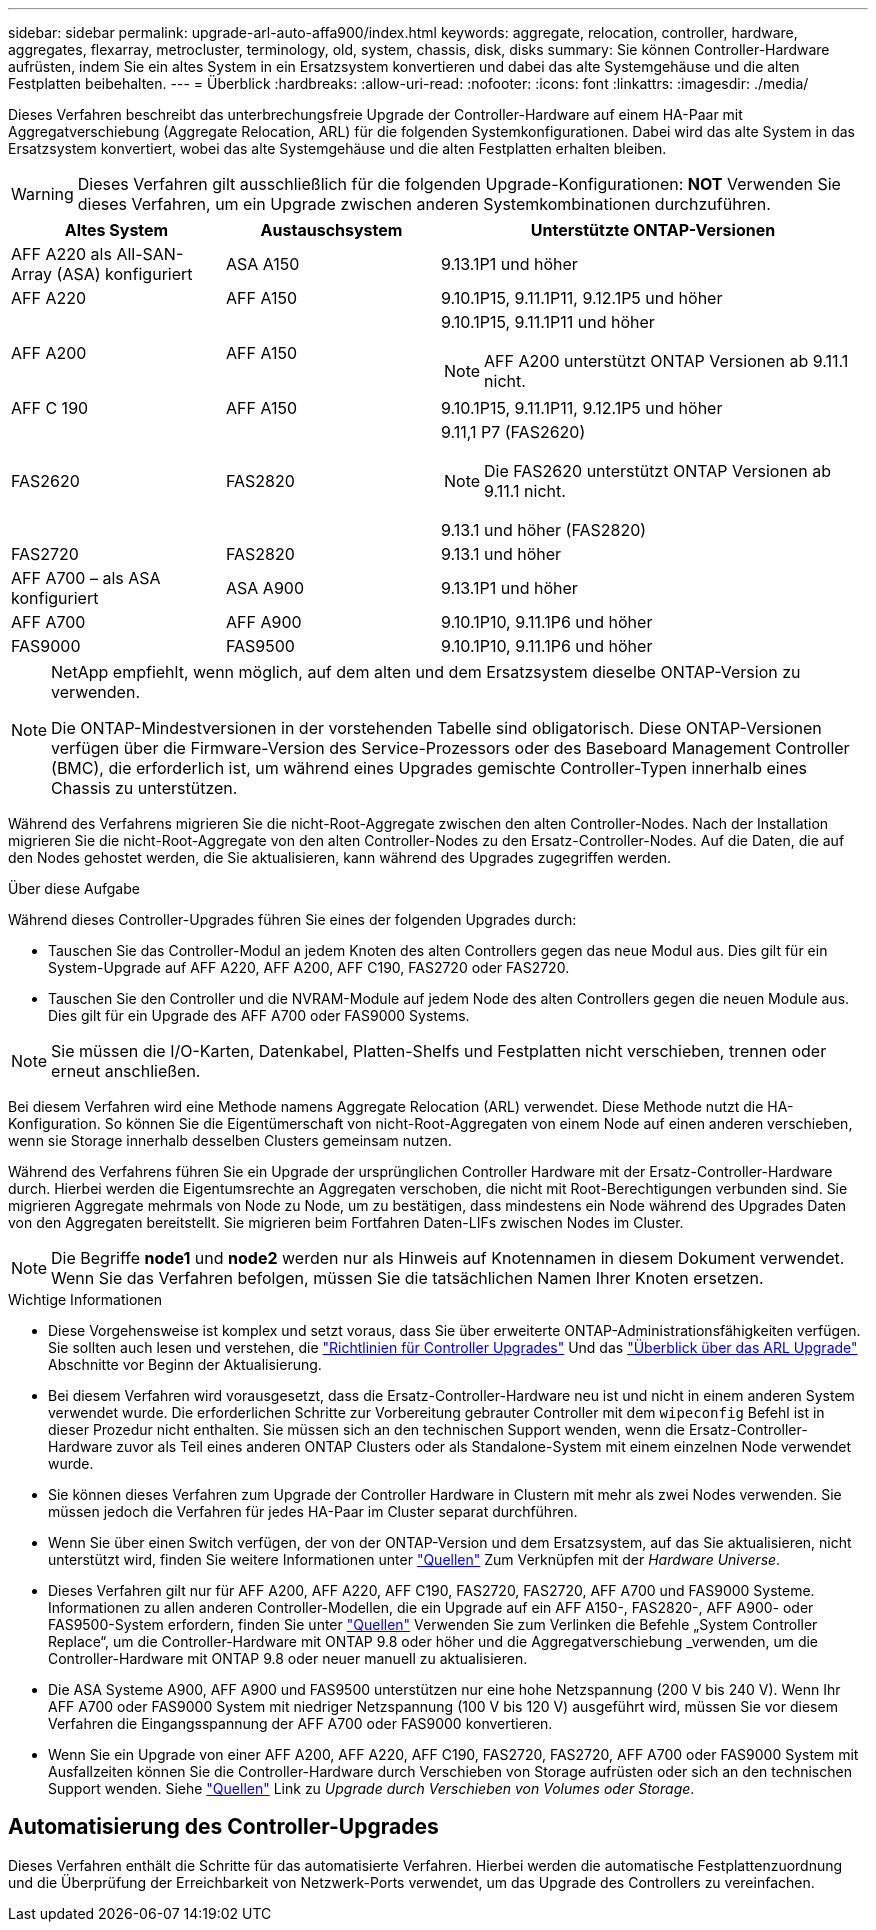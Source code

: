 ---
sidebar: sidebar 
permalink: upgrade-arl-auto-affa900/index.html 
keywords: aggregate, relocation, controller, hardware, aggregates, flexarray, metrocluster, terminology, old, system, chassis, disk, disks 
summary: Sie können Controller-Hardware aufrüsten, indem Sie ein altes System in ein Ersatzsystem konvertieren und dabei das alte Systemgehäuse und die alten Festplatten beibehalten. 
---
= Überblick
:hardbreaks:
:allow-uri-read: 
:nofooter: 
:icons: font
:linkattrs: 
:imagesdir: ./media/


[role="lead"]
Dieses Verfahren beschreibt das unterbrechungsfreie Upgrade der Controller-Hardware auf einem HA-Paar mit Aggregatverschiebung (Aggregate Relocation, ARL) für die folgenden Systemkonfigurationen. Dabei wird das alte System in das Ersatzsystem konvertiert, wobei das alte Systemgehäuse und die alten Festplatten erhalten bleiben.


WARNING: Dieses Verfahren gilt ausschließlich für die folgenden Upgrade-Konfigurationen: *NOT* Verwenden Sie dieses Verfahren, um ein Upgrade zwischen anderen Systemkombinationen durchzuführen.

[cols="20,20,40"]
|===
| Altes System | Austauschsystem | Unterstützte ONTAP-Versionen 


| AFF A220 als All-SAN-Array (ASA) konfiguriert | ASA A150 | 9.13.1P1 und höher 


| AFF A220 | AFF A150 | 9.10.1P15, 9.11.1P11, 9.12.1P5 und höher 


| AFF A200 | AFF A150  a| 
9.10.1P15, 9.11.1P11 und höher


NOTE: AFF A200 unterstützt ONTAP Versionen ab 9.11.1 nicht.



| AFF C 190 | AFF A150 | 9.10.1P15, 9.11.1P11, 9.12.1P5 und höher 


| FAS2620 | FAS2820  a| 
9.11,1 P7 (FAS2620)


NOTE: Die FAS2620 unterstützt ONTAP Versionen ab 9.11.1 nicht.

9.13.1 und höher (FAS2820)



| FAS2720 | FAS2820 | 9.13.1 und höher 


| AFF A700 – als ASA konfiguriert | ASA A900 | 9.13.1P1 und höher 


| AFF A700 | AFF A900 | 9.10.1P10, 9.11.1P6 und höher 


| FAS9000 | FAS9500 | 9.10.1P10, 9.11.1P6 und höher 
|===
[NOTE]
====
NetApp empfiehlt, wenn möglich, auf dem alten und dem Ersatzsystem dieselbe ONTAP-Version zu verwenden.

Die ONTAP-Mindestversionen in der vorstehenden Tabelle sind obligatorisch. Diese ONTAP-Versionen verfügen über die Firmware-Version des Service-Prozessors oder des Baseboard Management Controller (BMC), die erforderlich ist, um während eines Upgrades gemischte Controller-Typen innerhalb eines Chassis zu unterstützen.

====
Während des Verfahrens migrieren Sie die nicht-Root-Aggregate zwischen den alten Controller-Nodes. Nach der Installation migrieren Sie die nicht-Root-Aggregate von den alten Controller-Nodes zu den Ersatz-Controller-Nodes. Auf die Daten, die auf den Nodes gehostet werden, die Sie aktualisieren, kann während des Upgrades zugegriffen werden.

.Über diese Aufgabe
Während dieses Controller-Upgrades führen Sie eines der folgenden Upgrades durch:

* Tauschen Sie das Controller-Modul an jedem Knoten des alten Controllers gegen das neue Modul aus. Dies gilt für ein System-Upgrade auf AFF A220, AFF A200, AFF C190, FAS2720 oder FAS2720.
* Tauschen Sie den Controller und die NVRAM-Module auf jedem Node des alten Controllers gegen die neuen Module aus. Dies gilt für ein Upgrade des AFF A700 oder FAS9000 Systems.



NOTE: Sie müssen die I/O-Karten, Datenkabel, Platten-Shelfs und Festplatten nicht verschieben, trennen oder erneut anschließen.

Bei diesem Verfahren wird eine Methode namens Aggregate Relocation (ARL) verwendet. Diese Methode nutzt die HA-Konfiguration. So können Sie die Eigentümerschaft von nicht-Root-Aggregaten von einem Node auf einen anderen verschieben, wenn sie Storage innerhalb desselben Clusters gemeinsam nutzen.

Während des Verfahrens führen Sie ein Upgrade der ursprünglichen Controller Hardware mit der Ersatz-Controller-Hardware durch. Hierbei werden die Eigentumsrechte an Aggregaten verschoben, die nicht mit Root-Berechtigungen verbunden sind. Sie migrieren Aggregate mehrmals von Node zu Node, um zu bestätigen, dass mindestens ein Node während des Upgrades Daten von den Aggregaten bereitstellt. Sie migrieren beim Fortfahren Daten-LIFs zwischen Nodes im Cluster.


NOTE: Die Begriffe *node1* und *node2* werden nur als Hinweis auf Knotennamen in diesem Dokument verwendet. Wenn Sie das Verfahren befolgen, müssen Sie die tatsächlichen Namen Ihrer Knoten ersetzen.

.Wichtige Informationen
* Diese Vorgehensweise ist komplex und setzt voraus, dass Sie über erweiterte ONTAP-Administrationsfähigkeiten verfügen. Sie sollten auch lesen und verstehen, die link:guidelines_for_upgrading_controllers_with_arl.html["Richtlinien für Controller Upgrades"] Und das link:overview_of_the_arl_upgrade.html["Überblick über das ARL Upgrade"] Abschnitte vor Beginn der Aktualisierung.
* Bei diesem Verfahren wird vorausgesetzt, dass die Ersatz-Controller-Hardware neu ist und nicht in einem anderen System verwendet wurde. Die erforderlichen Schritte zur Vorbereitung gebrauter Controller mit dem `wipeconfig` Befehl ist in dieser Prozedur nicht enthalten. Sie müssen sich an den technischen Support wenden, wenn die Ersatz-Controller-Hardware zuvor als Teil eines anderen ONTAP Clusters oder als Standalone-System mit einem einzelnen Node verwendet wurde.
* Sie können dieses Verfahren zum Upgrade der Controller Hardware in Clustern mit mehr als zwei Nodes verwenden. Sie müssen jedoch die Verfahren für jedes HA-Paar im Cluster separat durchführen.
* Wenn Sie über einen Switch verfügen, der von der ONTAP-Version und dem Ersatzsystem, auf das Sie aktualisieren, nicht unterstützt wird, finden Sie weitere Informationen unter link:other_references.html["Quellen"] Zum Verknüpfen mit der _Hardware Universe_.
* Dieses Verfahren gilt nur für AFF A200, AFF A220, AFF C190, FAS2720, FAS2720, AFF A700 und FAS9000 Systeme. Informationen zu allen anderen Controller-Modellen, die ein Upgrade auf ein AFF A150-, FAS2820-, AFF A900- oder FAS9500-System erfordern, finden Sie unter link:other_references.html["Quellen"] Verwenden Sie zum Verlinken die Befehle „System Controller Replace“, um die Controller-Hardware mit ONTAP 9.8 oder höher und die Aggregatverschiebung _verwenden, um die Controller-Hardware mit ONTAP 9.8 oder neuer manuell zu aktualisieren.
* Die ASA Systeme A900, AFF A900 und FAS9500 unterstützen nur eine hohe Netzspannung (200 V bis 240 V). Wenn Ihr AFF A700 oder FAS9000 System mit niedriger Netzspannung (100 V bis 120 V) ausgeführt wird, müssen Sie vor diesem Verfahren die Eingangsspannung der AFF A700 oder FAS9000 konvertieren.
* Wenn Sie ein Upgrade von einer AFF A200, AFF A220, AFF C190, FAS2720, FAS2720, AFF A700 oder FAS9000 System mit Ausfallzeiten können Sie die Controller-Hardware durch Verschieben von Storage aufrüsten oder sich an den technischen Support wenden. Siehe link:other_references.html["Quellen"] Link zu _Upgrade durch Verschieben von Volumes oder Storage_.




== Automatisierung des Controller-Upgrades

Dieses Verfahren enthält die Schritte für das automatisierte Verfahren. Hierbei werden die automatische Festplattenzuordnung und die Überprüfung der Erreichbarkeit von Netzwerk-Ports verwendet, um das Upgrade des Controllers zu vereinfachen.
